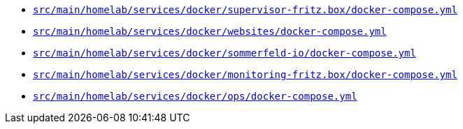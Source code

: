 * `xref:AUTO-GENERATED:docker-docs/src/main/homelab/services/docker/supervisor-fritz.box/docker-compose.yml-docker-docs.adoc[src/main/homelab/services/docker/supervisor-fritz.box/docker-compose.yml]`
* `xref:AUTO-GENERATED:docker-docs/src/main/homelab/services/docker/websites/docker-compose-yml-docker-docs.adoc[src/main/homelab/services/docker/websites/docker-compose.yml]`
* `xref:AUTO-GENERATED:docker-docs/src/main/homelab/services/docker/sommerfeld-io/docker-compose-yml-docker-docs.adoc[src/main/homelab/services/docker/sommerfeld-io/docker-compose.yml]`
* `xref:AUTO-GENERATED:docker-docs/src/main/homelab/services/docker/monitoring-fritz.box/docker-compose.yml-docker-docs.adoc[src/main/homelab/services/docker/monitoring-fritz.box/docker-compose.yml]`
* `xref:AUTO-GENERATED:docker-docs/src/main/homelab/services/docker/ops/docker-compose-yml-docker-docs.adoc[src/main/homelab/services/docker/ops/docker-compose.yml]`
